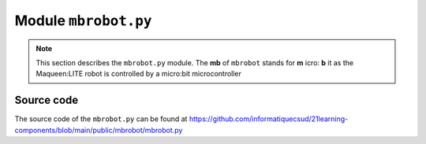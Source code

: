 .. _mbrobot-module.rst:

Module ``mbrobot.py``
#####################

..  note:: 

    This section describes the ``mbrobot.py`` module. The **mb** of ``mbrobot``
    stands for **m** icro: **b** it as the Maqueen:LITE robot is controlled by a
    micro:bit microcontroller

Source code
===========

The source code of the ``mbrobot.py`` can be found at
https://github.com/informatiquecsud/21learning-components/blob/main/public/mbrobot/mbrobot.py
